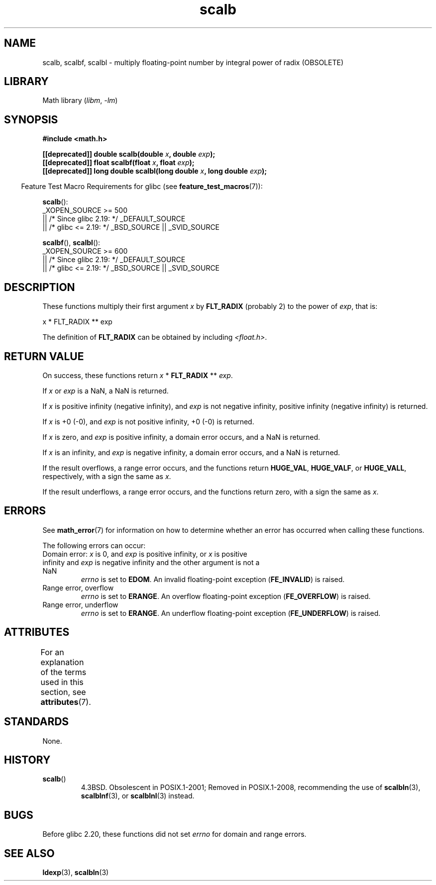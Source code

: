 '\" t
.\" Copyright 2004 Andries Brouwer <aeb@cwi.nl>.
.\" and Copyright 2008, Linux Foundation, written by Michael Kerrisk
.\"     <mtk.manpages@gmail.com>
.\"
.\" SPDX-License-Identifier: Linux-man-pages-copyleft
.\"
.TH scalb 3 (date) "Linux man-pages (unreleased)"
.SH NAME
scalb, scalbf, scalbl \- multiply floating-point number
by integral power of radix (OBSOLETE)
.SH LIBRARY
Math library
.RI ( libm ,\~ \-lm )
.SH SYNOPSIS
.nf
.B #include <math.h>
.P
.BI "[[deprecated]] double scalb(double " x ", double " exp );
.BI "[[deprecated]] float scalbf(float " x ", float " exp );
.BI "[[deprecated]] long double scalbl(long double " x ", long double " exp );
.fi
.P
.RS -4
Feature Test Macro Requirements for glibc (see
.BR feature_test_macros (7)):
.RE
.P
.BR scalb ():
.nf
    _XOPEN_SOURCE >= 500
.\"    || _XOPEN_SOURCE && _XOPEN_SOURCE_EXTENDED
        || /* Since glibc 2.19: */ _DEFAULT_SOURCE
        || /* glibc <= 2.19: */ _BSD_SOURCE || _SVID_SOURCE
.fi
.P
.BR scalbf (),
.BR scalbl ():
.nf
    _XOPEN_SOURCE >= 600
        || /* Since glibc 2.19: */ _DEFAULT_SOURCE
        || /* glibc <= 2.19: */ _BSD_SOURCE || _SVID_SOURCE
.fi
.SH DESCRIPTION
These functions multiply their first argument
.I x
by
.B FLT_RADIX
(probably 2)
to the power of
.IR exp ,
that is:
.P
.nf
    x * FLT_RADIX ** exp
.fi
.P
The definition of
.B FLT_RADIX
can be obtained by including
.IR <float.h> .
.\" not in /usr/include but in a gcc lib
.SH RETURN VALUE
On success, these functions return
.I x
*
.B FLT_RADIX
**
.IR exp .
.P
If
.I x
or
.I exp
is a NaN, a NaN is returned.
.P
If
.I x
is positive infinity (negative infinity),
and
.I exp
is not negative infinity,
positive infinity (negative infinity) is returned.
.P
If
.I x
is +0 (\-0), and
.I exp
is not positive infinity, +0 (\-0) is returned.
.P
If
.I x
is zero, and
.I exp
is positive infinity,
a domain error occurs, and
a NaN is returned.
.P
If
.I x
is an infinity,
and
.I exp
is negative infinity,
a domain error occurs, and
a NaN is returned.
.P
If the result overflows,
a range error occurs,
and the functions return
.BR HUGE_VAL ,
.BR HUGE_VALF ,
or
.BR HUGE_VALL ,
respectively, with a sign the same as
.IR x .
.P
If the result underflows,
a range error occurs,
and the functions return zero, with a sign the same as
.IR x .
.SH ERRORS
See
.BR math_error (7)
for information on how to determine whether an error has occurred
when calling these functions.
.P
The following errors can occur:
.TP
Domain error: \f[I]x\f[] is 0, and \f[I]exp\f[] is positive infinity, \
or \f[I]x\f[] is positive infinity and \f[I]exp\f[] is negative infinity \
and the other argument is not a NaN
.I errno
is set to
.BR EDOM .
An invalid floating-point exception
.RB ( FE_INVALID )
is raised.
.TP
Range error, overflow
.I errno
is set to
.BR ERANGE .
An overflow floating-point exception
.RB ( FE_OVERFLOW )
is raised.
.TP
Range error, underflow
.I errno
is set to
.BR ERANGE .
An underflow floating-point exception
.RB ( FE_UNDERFLOW )
is raised.
.SH ATTRIBUTES
For an explanation of the terms used in this section, see
.BR attributes (7).
.TS
allbox;
lbx lb lb
l l l.
Interface	Attribute	Value
T{
.na
.nh
.BR scalb (),
.BR scalbf (),
.BR scalbl ()
T}	Thread safety	MT-Safe
.TE
.SH STANDARDS
None.
.SH HISTORY
.TP
.BR scalb ()
4.3BSD.
Obsolescent in POSIX.1-2001;
Removed in POSIX.1-2008,
recommending the use of
.BR scalbln (3),
.BR scalblnf (3),
or
.BR scalblnl (3)
instead.
.\" Looking at header files: scalbf() is present on the
.\" BSDs, Tru64, HP-UX 11, Irix 6.5; scalbl() is on HP-UX 11 and Tru64.
.SH BUGS
Before glibc 2.20,
.\" https://www.sourceware.org/bugzilla/show_bug.cgi?id=6803
.\" https://www.sourceware.org/bugzilla/show_bug.cgi?id=6804
these functions did not set
.I errno
for domain and range errors.
.SH SEE ALSO
.BR ldexp (3),
.BR scalbln (3)
